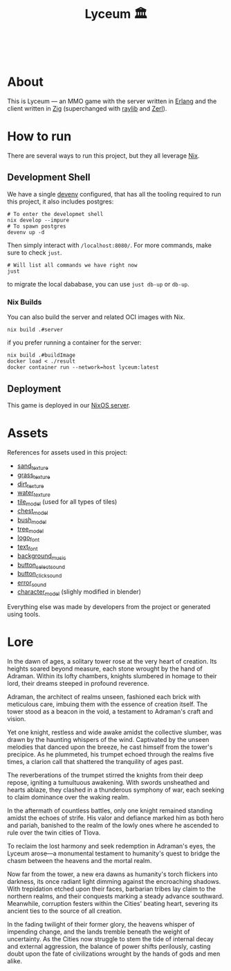 #+TITLE: Lyceum 🏛️

#+html: <a href="https://builtwithnix.org"><img alt="built with nix" src="https://builtwithnix.org/badge.svg" /></a><br>
#+html: <a href="https://github.com/Dr-Nekoma/lyceum/actions/workflows/build_client.yml"> <img alt="[Build] Client" src="https://github.com/Dr-Nekoma/lyceum/actions/workflows/build_client.yml/badge.svg" /></a>
#+html: <a href="https://github.com/Dr-Nekoma/lyceum/actions/workflows/build_server.yml"> <img alt="[Build] Server Client" src="https://github.com/Dr-Nekoma/lyceum/actions/workflows/build_server.yml/badge.svg" /></a>
#+html: <a href="https://github.com/Dr-Nekoma/lyceum/actions/workflows/deploy_server.yml"> <img alt="[Deploy] Server Status" src="https://github.com/Dr-Nekoma/lyceum/actions/workflows/deploy_server.yml/badge.svg" /></a>

* About

This is Lyceum --- an MMO game with the server written in [[https://www.erlang.org/][Erlang]] and the client
written in [[https://ziglang.org/][Zig]] (superchanged with [[https://github.com/raysan5/raylib][raylib]] and [[https://github.com/dont-rely-on-nulls/zerl][Zerl]]).

* How to run

There are several ways to run this project, but they all leverage [[https://nixos.org/][Nix]].

** Development Shell

We have a single [[https://devenv.sh/][devenv]] configured, that has all the tooling required to run this project, it also includes postgres:

#+BEGIN_SRC shell
  # To enter the developmet shell
  nix develop --impure
  # To spawn postgres
  devenv up -d
#+END_SRC

Then simply interact with ~/localhost:8080/~. For more commands, make sure to check ~just~.

#+BEGIN_SRC shell
    # Will list all commands we have right now
    just
#+END_SRC

to migrate the local dababase, you can use ~just db-up~ or ~db-up~.

*** Nix Builds

You can also build the server and related OCI images with Nix.

#+BEGIN_SRC shell
    nix build .#server
#+END_SRC
if you prefer running a container for the server:
#+BEGIN_SRC shell
    nix build .#buildImage
    docker load < ./result
    docker container run --network=host lyceum:latest
#+END_SRC

** Deployment
This game is deployed in our [[https://github.com/Dr-Nekoma/trashcan][NixOS server]].

* Assets

References for assets used in this project:

- [[https://opengameart.org/node/33425][sand_texture]]
- [[https://opengameart.org/content/stylized-grass][grass_texture]]
- [[https://opengameart.org/content/simple-seamless-tiles-of-dirt-and-sand-dirt-2-png][dirt_texture]]
- [[https://opengameart.org/content/texture-water][water_texture]]
- [[https://free3d.com/3d-model/-rectangular-grass-patch--205749.html][tile_model]] (used for all types of tiles)
- [[https://free3d.com/3d-model/treasure-chest-v1--156264.html][chest_model]]
- [[https://opengameart.org/content/fern][bush_model]]
- [[https://opengameart.org/content/tree-24][tree_model]]
- [[https://www.dafont.com/eari.font?text=Lyceum][logo_font]]
- [[https://www.dafont.com/kelmscott.font?text=Connect][text_font]]
- [[https://tholgrimar.bandcamp.com/track/linear-b][background_music]]
- [[https://opengameart.org/content/menu-selection-click][button_select_sound]]
- [[https://opengameart.org/content/click][button_click_sound]]
- [[https://opengameart.org/content/soundpack-04][error_sound]]  
- [[https://youtu.be/gFf5eGCjUUg?si=cmJcKlSzoV4ES0p8][character_model]] (slighly modified in blender)

Everything else was made by developers from the project or generated using tools.  

* Lore

In the dawn of ages, a solitary tower rose at the very heart of
creation. Its heights soared beyond measure, each stone wrought by the
hand of Adraman. Within its lofty chambers, knights slumbered in
homage to their lord, their dreams steeped in profound reverence.

Adraman, the architect of realms unseen, fashioned each brick with
meticulous care, imbuing them with the essence of creation itself. The
tower stood as a beacon in the void, a testament to Adraman's craft
and vision.

Yet one knight, restless and wide awake amidst the collective slumber,
was drawn by the haunting whispers of the wind. Captivated by the
unseen melodies that danced upon the breeze, he cast himself from the
tower's precipice. As he plummeted, his trumpet echoed through the
realms five times, a clarion call that shattered the tranquility of
ages past.

The reverberations of the trumpet stirred the knights from their deep
repose, igniting a tumultuous awakening. With swords unsheathed and
hearts ablaze, they clashed in a thunderous symphony of war, each
seeking to claim dominance over the waking realm.

In the aftermath of countless battles, only one knight remained
standing amidst the echoes of strife. His valor and defiance marked
him as both hero and pariah, banished to the realm of the lowly ones
where he ascended to rule over the twin cities of Tlova.

To reclaim the lost harmony and seek redemption in Adraman's eyes, the
Lyceum arose—a monumental testament to humanity's quest to bridge the
chasm between the heavens and the mortal realm.

Now far from the tower, a new era dawns as humanity's torch flickers
into darkness, its once radiant light dimming against the encroaching
shadows. With trepidation etched upon their faces, barbarian tribes
lay claim to the northern realms, and their conquests marking a steady
advance southward. Meanwhile, corruption festers within the Cities'
beating heart, severing its ancient ties to the source of all
creation.

In the fading twilight of their former glory, the heavens whisper of
impending change, and the lands tremble beneath the weight of
uncertainty. As the Cities now struggle to stem the tide of internal
decay and external aggression, the balance of power shifts perilously,
casting doubt upon the fate of civilizations wrought by the hands of
gods and men alike.
